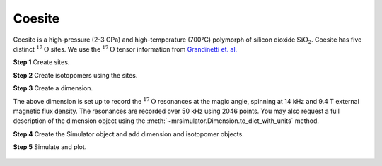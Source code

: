 
Coesite
-------
Coesite is a high-pressure (2-3 GPa) and high-temperature (700°C) polymorph of
silicon dioxide :math:`\text{SiO}_2`. Coesite has five distinct
:math:`^{17}\text{O}` sites.  We use the :math:`^{17}\text{O}` tensor
information from
`Grandinetti et. al. <https://pubs.acs.org/doi/abs/10.1021/j100032a045>`_


**Step 1**  Create sites.

.. doctest::

    >>> O17_1 = Site(isotope='17O', isotropic_chemical_shift=29, quadrupolar={'Cq': 6.05e6, 'eta': 0.000})
    >>> O17_2 = Site(isotope='17O', isotropic_chemical_shift=41, quadrupolar={'Cq': 5.43e6, 'eta': 0.166})
    >>> O17_3 = Site(isotope='17O', isotropic_chemical_shift=57, quadrupolar={'Cq': 5.45e6, 'eta': 0.168})
    >>> O17_4 = Site(isotope='17O', isotropic_chemical_shift=53, quadrupolar={'Cq': 5.52e6, 'eta': 0.169})
    >>> O17_5 = Site(isotope='17O', isotropic_chemical_shift=58, quadrupolar={'Cq': 5.16e6, 'eta': 0.292})

**Step 2**  Create isotopomers using the sites.

.. doctest::

    >>> sites = [O17_1, O17_2, O17_3, O17_4, O17_5]
    >>> abundance = [0.83, 1.05, 2.16, 2.05, 1.90] # abundance of each isotopomer
    >>> isotopomers = [Isotopomer(sites=[s], abundance=a) for s, a in zip(sites, abundance)]

**Step 3**  Create a dimension.

.. doctest::

    >>> dimension = Dimension(isotope='17O', number_of_points=2046, spectral_width=50000, rotor_frequency=14000)

The above dimension is set up to record the :math:`^{17}\text{O}` resonances
at the magic angle, spinning at 14 kHz and 9.4 T external magnetic flux
density.
The resonances are recorded over 50 kHz using 2046 points. You may also request
a full description of the dimension object using the
:meth:`~mrsimulator.Dimension.to_dict_with_units` method.

.. doctest::

    >>> pprint(dimension.to_dict_with_units())
    {'isotope': '17O',
     'label': '',
     'magnetic_flux_density': '9.4 T',
     'number_of_points': 2046,
     'reference_offset': '0 Hz',
     'rotor_angle': '0.9553166 rad',
     'rotor_frequency': '14000.0 Hz',
     'spectral_width': '50000.0 Hz'}

**Step 4**  Create the Simulator object and add dimension and isotopomer
objects.

.. doctest::

    >>> sim_coesite = Simulator()
    >>> # add isotopomers
    >>> sim_coesite.isotopomers += isotopomers
    >>> # add dimensions
    >>> sim_coesite.dimensions += [dimension]

**Step 5**  Simulate and plot.

.. doctest::

    >>> x, y = sim_coesite.run(method=one_d_spectrum)
    >>> plot(x,y) # doctest:+SKIP

.. .. testsetup::
..     >>> plot_save(x, y, 'illustrative_example_coesite')

.. figure:: ../_images/illustrative_example_coesite.*
    :figclass: figure-polaroid
